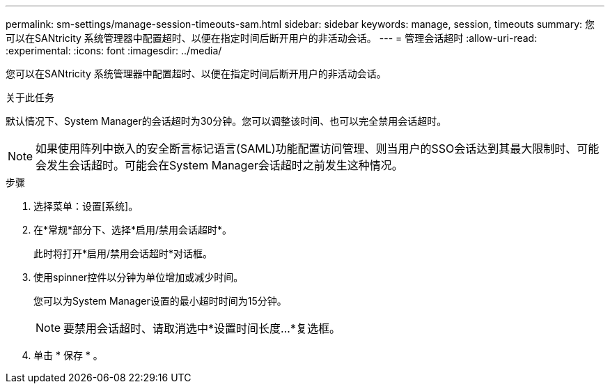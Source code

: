 ---
permalink: sm-settings/manage-session-timeouts-sam.html 
sidebar: sidebar 
keywords: manage, session, timeouts 
summary: 您可以在SANtricity 系统管理器中配置超时、以便在指定时间后断开用户的非活动会话。 
---
= 管理会话超时
:allow-uri-read: 
:experimental: 
:icons: font
:imagesdir: ../media/


[role="lead"]
您可以在SANtricity 系统管理器中配置超时、以便在指定时间后断开用户的非活动会话。

.关于此任务
默认情况下、System Manager的会话超时为30分钟。您可以调整该时间、也可以完全禁用会话超时。

[NOTE]
====
如果使用阵列中嵌入的安全断言标记语言(SAML)功能配置访问管理、则当用户的SSO会话达到其最大限制时、可能会发生会话超时。可能会在System Manager会话超时之前发生这种情况。

====
.步骤
. 选择菜单：设置[系统]。
. 在*常规*部分下、选择*启用/禁用会话超时*。
+
此时将打开*启用/禁用会话超时*对话框。

. 使用spinner控件以分钟为单位增加或减少时间。
+
您可以为System Manager设置的最小超时时间为15分钟。

+
[NOTE]
====
要禁用会话超时、请取消选中*设置时间长度...*复选框。

====
. 单击 * 保存 * 。

